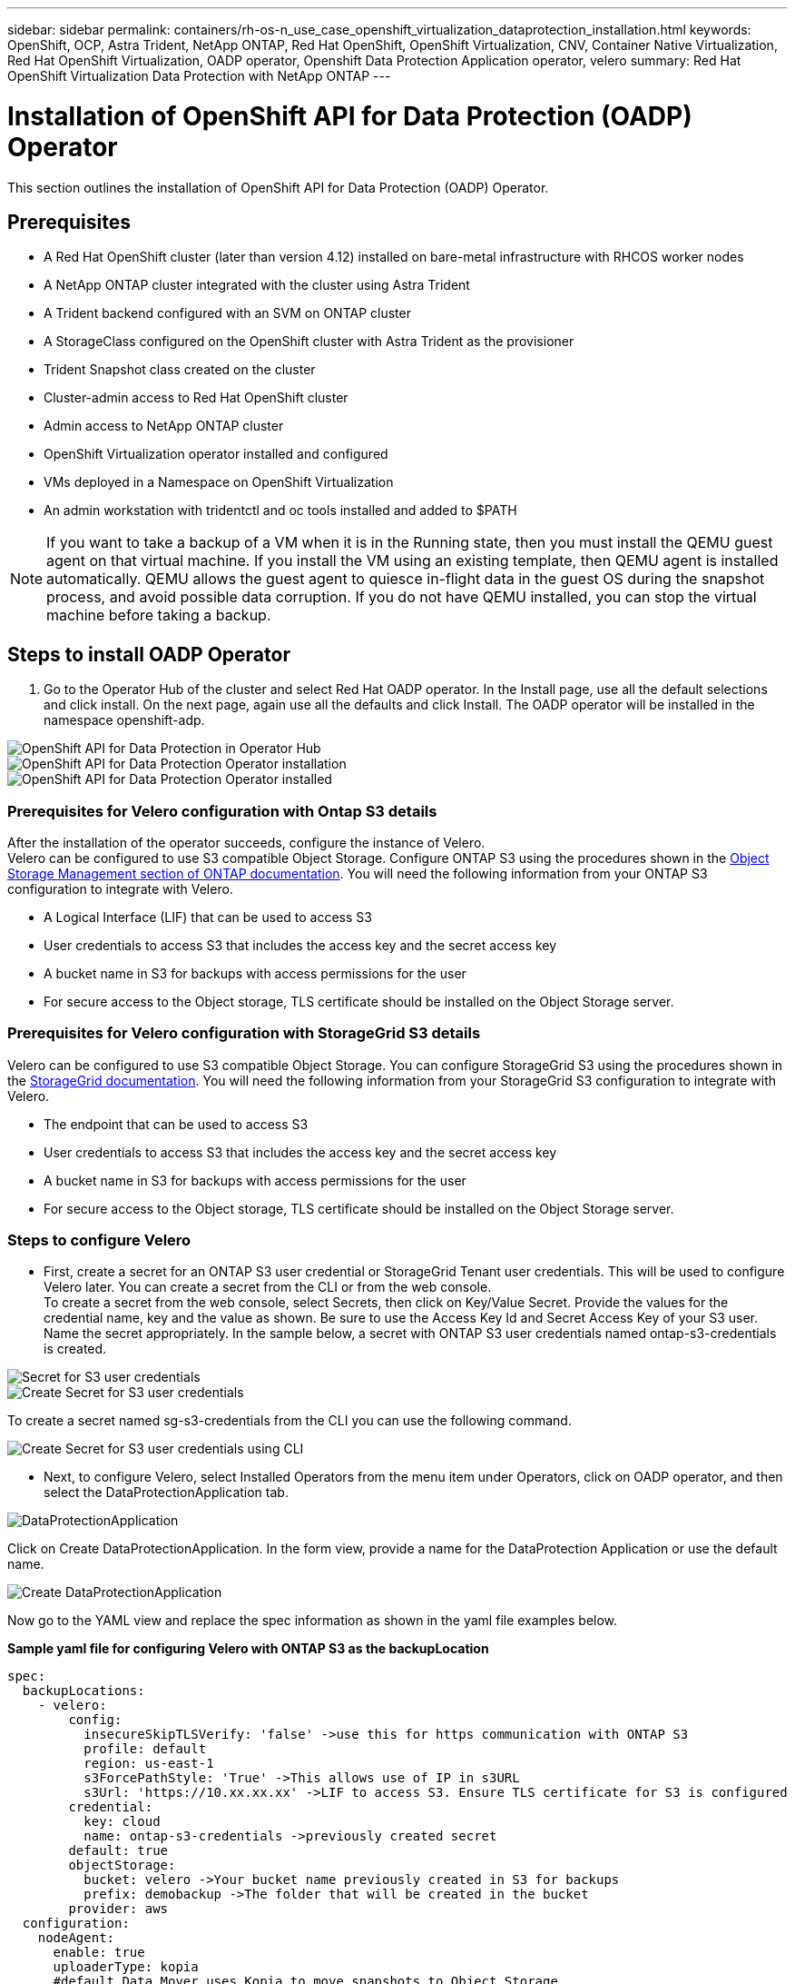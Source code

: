 ---
sidebar: sidebar
permalink: containers/rh-os-n_use_case_openshift_virtualization_dataprotection_installation.html
keywords: OpenShift, OCP, Astra Trident, NetApp ONTAP, Red Hat OpenShift, OpenShift Virtualization, CNV, Container Native Virtualization, Red Hat OpenShift Virtualization, OADP operator, Openshift Data Protection Application operator, velero
summary: Red Hat OpenShift Virtualization Data Protection with NetApp ONTAP
---

= Installation of OpenShift API for Data Protection (OADP) Operator
:hardbreaks:
:nofooter:
:icons: font
:linkattrs:
:imagesdir: ./../media/

[.lead]
This section outlines the installation of OpenShift API for Data Protection (OADP) Operator.

== Prerequisites

*	A Red Hat OpenShift cluster (later than version 4.12) installed on bare-metal infrastructure with RHCOS worker nodes
*	A NetApp ONTAP cluster integrated with the cluster using Astra Trident
*	A Trident backend configured with an SVM on ONTAP cluster
*	A StorageClass configured on the OpenShift cluster with Astra Trident as the provisioner
* Trident Snapshot class created on the cluster
*	Cluster-admin access to Red Hat OpenShift cluster
*	Admin access to NetApp ONTAP cluster
* OpenShift Virtualization operator installed and configured
* VMs deployed in a Namespace on OpenShift Virtualization
*	An admin workstation with tridentctl and oc tools installed and added to $PATH

NOTE: If you want to take a backup of a VM when it is in the Running state, then you must install the QEMU guest agent on that virtual machine. If you install the VM using an existing template, then QEMU agent is installed automatically. QEMU allows the guest agent to quiesce in-flight data in the guest OS during the snapshot process, and avoid possible data corruption. If you do not have QEMU installed, you can stop the virtual machine before taking a backup. 

== Steps to install OADP Operator

. Go to the Operator Hub of the cluster and select Red Hat OADP operator. In the Install page, use all the default selections and click install. On the next page, again use all the defaults and click Install. The OADP operator will be installed in the namespace openshift-adp. 

image::redhat_openshift_OADP_install_image1.jpg[OpenShift API for Data Protection in Operator Hub]

image::redhat_openshift_OADP_install_image2.jpg[OpenShift API for Data Protection Operator installation]

image::redhat_openshift_OADP_install_image3.jpg[OpenShift API for Data Protection Operator installed]



=== Prerequisites for Velero configuration with Ontap S3 details 

After the installation of the operator succeeds, configure the instance of Velero.
Velero can be configured to use S3 compatible Object Storage. Configure ONTAP S3 using the procedures shown in the link:https://docs.netapp.com/us-en/ontap/object-storage-management/index.html[Object Storage Management section of ONTAP documentation]. You will need the following information from your ONTAP S3 configuration to integrate with Velero.

* A Logical Interface (LIF) that can be used to access S3
* User credentials to access S3 that includes the access key and the secret access key
* A bucket name in S3 for backups with access permissions for the user
* For secure access to the Object storage, TLS certificate should be installed on the Object Storage server. 

=== Prerequisites for Velero configuration with StorageGrid S3 details 

Velero can be configured to use S3 compatible Object Storage. You can configure StorageGrid S3 using the procedures shown in the link:https://docs.netapp.com/us-en/storagegrid-116/s3/configuring-tenant-accounts-and-connections.html[StorageGrid documentation]. You will need the following information from your StorageGrid S3 configuration to integrate with Velero.

* The endpoint that can be used to access S3
* User credentials to access S3 that includes the access key and the secret access key
* A bucket name in S3 for backups with access permissions for the user
* For secure access to the Object storage, TLS certificate should be installed on the Object Storage server. 


=== Steps to configure Velero

* First, create a secret for an ONTAP S3 user credential or StorageGrid Tenant user credentials. This will be used to configure Velero later. You can create a secret from the CLI or from the web console.
To create a secret from the web console, select Secrets, then click on Key/Value Secret. Provide the values for the credential name, key and the value as shown. Be sure to use the Access Key Id and Secret Access Key of your S3 user. Name the secret appropriately. In the sample below, a secret with ONTAP S3 user credentials named ontap-s3-credentials is created.

image::redhat_openshift_OADP_install_image4.png[Secret for S3 user credentials]

image::redhat_openshift_OADP_install_image5.png[Create Secret for S3 user credentials]

To create a secret named sg-s3-credentials from the CLI you can use the following command. 

image::redhat_openshift_OADP_install_image6.png[Create Secret for S3 user credentials using CLI]

* Next, to configure Velero, select Installed Operators from the menu item under Operators, click on OADP operator, and then select the DataProtectionApplication tab.

image::redhat_openshift_OADP_install_image7.jpg[DataProtectionApplication]

Click on Create DataProtectionApplication. In the form view, provide a name for the DataProtection Application or use the default name.

image::redhat_openshift_OADP_install_image8.jpg[Create DataProtectionApplication]

Now go to the YAML view and replace the spec information as shown in the yaml file examples below.

**Sample yaml file for configuring Velero with ONTAP S3 as the backupLocation**
....
spec:
  backupLocations:
    - velero:
        config:
          insecureSkipTLSVerify: 'false' ->use this for https communication with ONTAP S3
          profile: default
          region: us-east-1
          s3ForcePathStyle: 'True' ->This allows use of IP in s3URL
          s3Url: 'https://10.xx.xx.xx' ->LIF to access S3. Ensure TLS certificate for S3 is configured 
        credential:
          key: cloud
          name: ontap-s3-credentials ->previously created secret 
        default: true
        objectStorage:
          bucket: velero ->Your bucket name previously created in S3 for backups
          prefix: demobackup ->The folder that will be created in the bucket
        provider: aws
  configuration:
    nodeAgent:
      enable: true
      uploaderType: kopia 
      #default Data Mover uses Kopia to move snapshots to Object Storage
    velero:
      defaultPlugins:
        - csi ->Add this plugin 
        - openshift
        - aws
        - kubevirt ->Add this plugin
....

**Sample yaml file for configuring Velero with StorageGrid S3 as the backupLocation and snapshotLocation**
....
spec:
  backupLocations:
    - velero:
        config:
          insecureSkipTLSVerify: 'true'
          profile: default
          region: us-east-1 ->region of your StorageGrid system
          s3ForcePathStyle: 'True'
          s3Url: 'https://172.21.254.25:10443' ->the IP used to access S3
        credential:
          key: cloud
          name: sg-s3-credentials ->secret created earlier
        default: true
        objectStorage:
          bucket: velero
          prefix: demobackup
        provider: aws
  configuration:
    nodeAgent:
      enable: true
      uploaderType: kopia
    velero:
      defaultPlugins:
        - csi
        - openshift
        - aws
        - kubevirt
....

The spec section in the yaml file should be configured appropriately for the following parameters similar to the example above

**backupLocations**
ONTAP S3 or StorageGrid S3 (with its credentials and other information as shown in the yaml) is configured as the default BackupLocation for velero.

**snapshotLocations**
If you use Container Storage Interface (CSI) snapshots, you do not need to specify a snapshot location because you will create a VolumeSnapshotClass CR to register the CSI driver. In our example, you use Astra Trident CSI and you have previously created VolumeSnapShotClass CR using the Trident CSI driver.

**Enable CSI plugin**
Add csi to the defaultPlugins for Velero to back up persistent volumes with CSI snapshots. 
The Velero CSI plugins, to backup CSI backed PVCs, will choose the VolumeSnapshotClass in the cluster that has **velero.io/csi-volumesnapshot-class** label set on it. For this

* You must have the trident VolumeSnapshotClass created.
* Edit the label of the trident-snapshotclass and set it to 
**velero.io/csi-volumesnapshot-class=true** as shown below.

image::redhat_openshift_OADP_install_image9.jpg[Trident Snapshot class Label]

Ensure that the snapshots can persist even if the VolumeSnapshot objects are deleted. This can be done by setting the *deletionPolicy* to Retain. If not, deleting a namespace will completely lose all PVCs ever backed up in it.
....
apiVersion: snapshot.storage.k8s.io/v1
kind: VolumeSnapshotClass
metadata:
  name: trident-snapshotclass
driver: csi.trident.netapp.io
deletionPolicy: Retain
....

image::redhat_openshift_OADP_install_image10.jpg[VolumeSnapshotClass deletion Policy should be set to Retain]

Ensure that the DataProtectionApplication is created and is in condition:Reconciled.

image::redhat_openshift_OADP_install_image11.jpg[DataProtectionApplication Object is created]

The OADP operator will create a corresponding BackupStorageLocation.This will be used when creating a backup.

image::redhat_openshift_OADP_install_image12.jpg[BackupStorageLocation is created]
